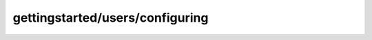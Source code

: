 
gettingstarted/users/configuring
#######################################################

.. raw:: html
   :file: ./index.html

